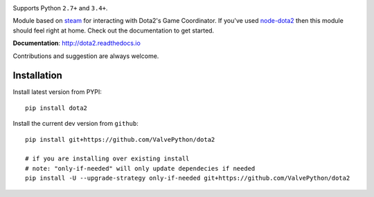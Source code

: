 | |pypi| |license| |docs|
| |sonar_maintainability| |sonar_reliability| |sonar_security|

Supports Python ``2.7+`` and ``3.4+``.

Module based on `steam <https://github.com/ValvePython/steam/>`_
for interacting with Dota2's Game Coordinator. If you've used
`node-dota2 <https://github.com/RJacksonm1/node-dota2>`_ then
this module should feel right at home. Check out the documentation
to get started.

**Documentation**: http://dota2.readthedocs.io

Contributions and suggestion are always welcome.


Installation
------------

Install latest version from PYPI::

    pip install dota2

Install the current dev version from ``github``::

    pip install git+https://github.com/ValvePython/dota2
    
    # if you are installing over existing install
    # note: "only-if-needed" will only update dependecies if needed
    pip install -U --upgrade-strategy only-if-needed git+https://github.com/ValvePython/dota2



.. |pypi| image:: https://img.shields.io/pypi/v/dota2.svg?style=flat&label=latest%20version
    :target: https://pypi.python.org/pypi/dota2
    :alt: Latest version released on PyPi

.. |license| image:: https://img.shields.io/pypi/l/dota2.svg?style=flat&label=license
    :target: https://pypi.python.org/pypi/dota2
    :alt: MIT License

.. |docs| image:: https://readthedocs.org/projects/dota2/badge/?version=latest
    :target: http://dota2.readthedocs.io/en/latest/?badge=latest
    :alt: Documentation status

.. |sonar_maintainability| image:: https://sonarcloud.io/api/project_badges/measure?project=ValvePython_dota2&metric=sqale_rating
    :target: https://sonarcloud.io/dashboard?id=ValvePython_dota2
    :alt: SonarCloud Rating

.. |sonar_reliability| image:: https://sonarcloud.io/api/project_badges/measure?project=ValvePython_dota2&metric=reliability_rating
    :target: https://sonarcloud.io/dashboard?id=ValvePython_dota2
    :alt: SonarCloud Rating

.. |sonar_security| image:: https://sonarcloud.io/api/project_badges/measure?project=ValvePython_dota2&metric=security_rating
    :target: https://sonarcloud.io/dashboard?id=ValvePython_dota2
    :alt: SonarCloud Rating
